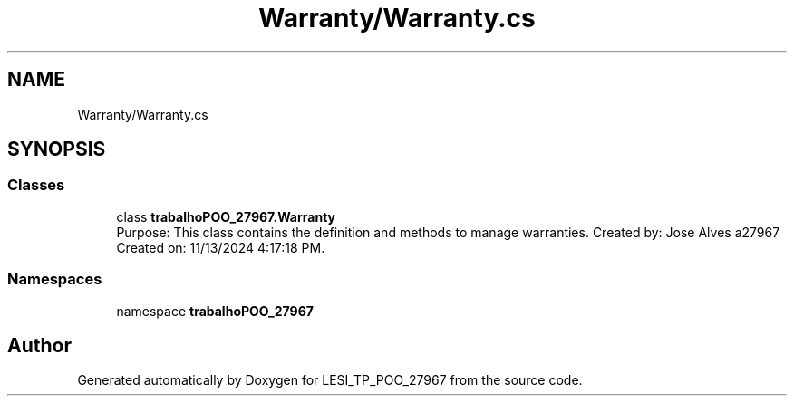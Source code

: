 .TH "Warranty/Warranty.cs" 3 "Version v 1.0" "LESI_TP_POO_27967" \" -*- nroff -*-
.ad l
.nh
.SH NAME
Warranty/Warranty.cs
.SH SYNOPSIS
.br
.PP
.SS "Classes"

.in +1c
.ti -1c
.RI "class \fBtrabalhoPOO_27967\&.Warranty\fP"
.br
.RI "Purpose: This class contains the definition and methods to manage warranties\&. Created by: Jose Alves a27967 Created on: 11/13/2024 4:17:18 PM\&. "
.in -1c
.SS "Namespaces"

.in +1c
.ti -1c
.RI "namespace \fBtrabalhoPOO_27967\fP"
.br
.in -1c
.SH "Author"
.PP 
Generated automatically by Doxygen for LESI_TP_POO_27967 from the source code\&.
